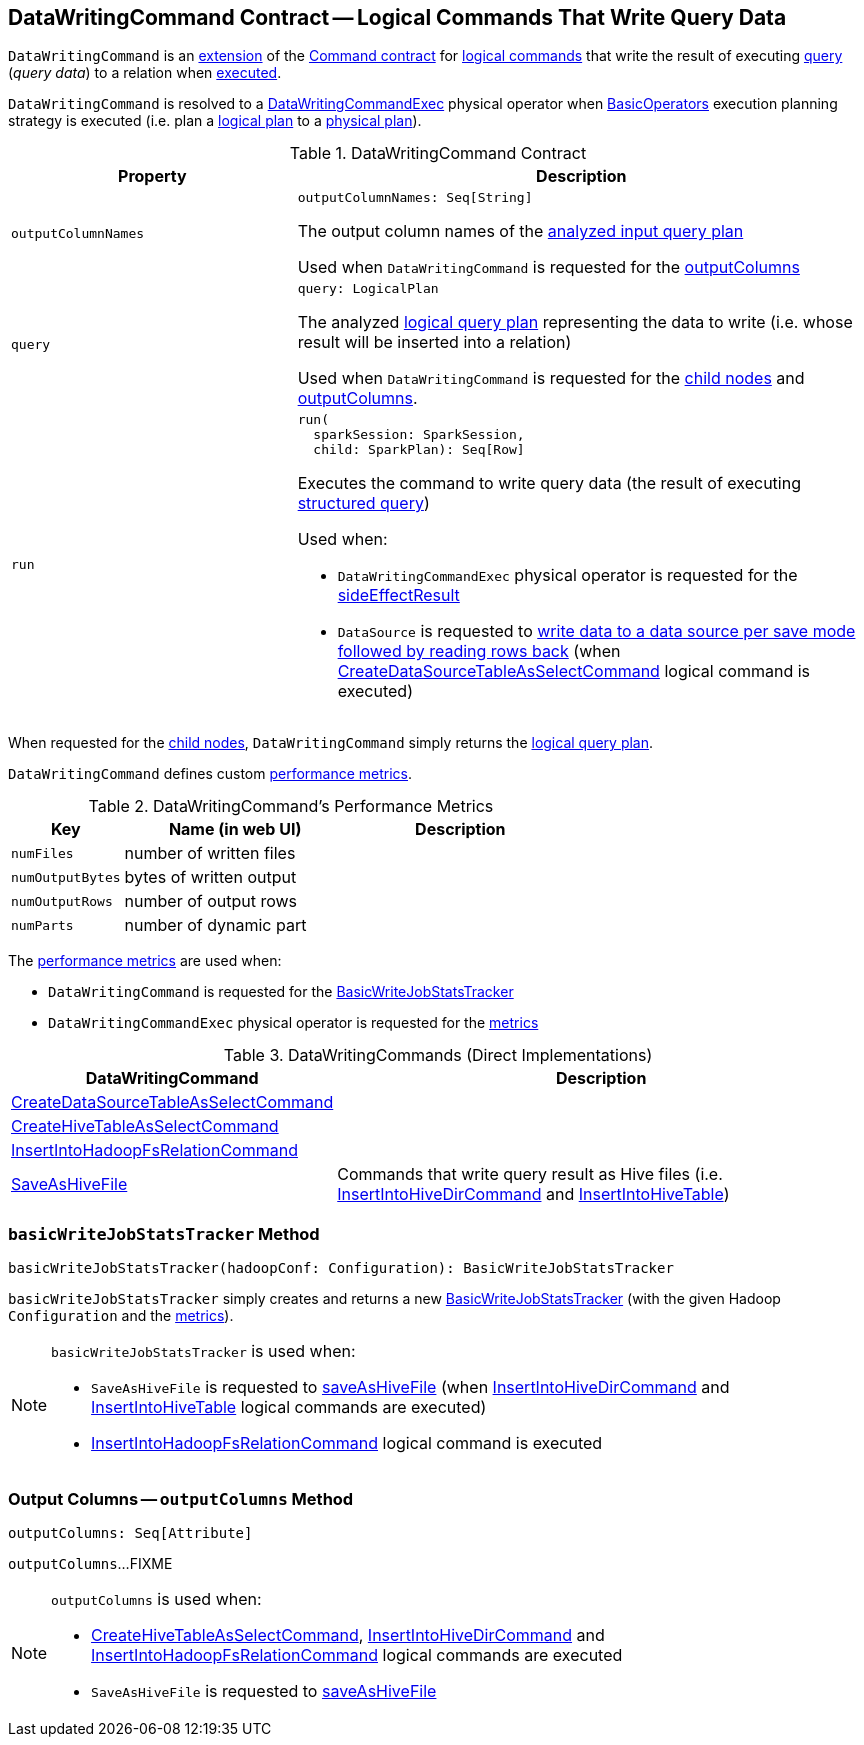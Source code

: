== [[DataWritingCommand]] DataWritingCommand Contract -- Logical Commands That Write Query Data

`DataWritingCommand` is an <<contract, extension>> of the <<spark-sql-LogicalPlan-Command.adoc#, Command contract>> for <<implementations, logical commands>> that write the result of executing <<query, query>> (_query data_) to a relation when <<run, executed>>.

`DataWritingCommand` is resolved to a <<spark-sql-SparkPlan-DataWritingCommandExec.adoc#, DataWritingCommandExec>> physical operator when <<spark-sql-SparkStrategy-BasicOperators.adoc#, BasicOperators>> execution planning strategy is executed (i.e. plan a <<spark-sql-LogicalPlan.adoc#, logical plan>> to a <<spark-sql-SparkPlan.adoc#, physical plan>>).

[[contract]]
.DataWritingCommand Contract
[cols="1m,2",options="header",width="100%"]
|===
| Property
| Description

| outputColumnNames
a| [[outputColumnNames]]

[source, scala]
----
outputColumnNames: Seq[String]
----

The output column names of the <<query, analyzed input query plan>>

Used when `DataWritingCommand` is requested for the <<outputColumns, outputColumns>>

| query
a| [[query]]

[source, scala]
----
query: LogicalPlan
----

The analyzed <<spark-sql-LogicalPlan.adoc#, logical query plan>> representing the data to write (i.e. whose result will be inserted into a relation)

Used when `DataWritingCommand` is requested for the <<children, child nodes>> and <<outputColumns, outputColumns>>.

| run
a| [[run]]

[source, scala]
----
run(
  sparkSession: SparkSession,
  child: SparkPlan): Seq[Row]
----

Executes the command to write query data (the result of executing link:spark-sql-SparkPlan.adoc[structured query])

Used when:

* `DataWritingCommandExec` physical operator is requested for the <<spark-sql-SparkPlan-DataWritingCommandExec.adoc#sideEffectResult, sideEffectResult>>

* `DataSource` is requested to <<spark-sql-DataSource.adoc#writeAndRead, write data to a data source per save mode followed by reading rows back>> (when <<spark-sql-LogicalPlan-CreateDataSourceTableAsSelectCommand.adoc#run, CreateDataSourceTableAsSelectCommand>> logical command is executed)
|===

[[children]]
When requested for the <<spark-sql-LogicalPlan-Command.adoc#children, child nodes>>, `DataWritingCommand` simply returns the <<query, logical query plan>>.

`DataWritingCommand` defines custom <<metrics, performance metrics>>.

[[metrics]]
.DataWritingCommand's Performance Metrics
[cols="1m,2,2",options="header",width="100%"]
|===
| Key
| Name (in web UI)
| Description

| numFiles
| number of written files
| [[numFiles]]

| numOutputBytes
| bytes of written output
| [[numOutputBytes]]

| numOutputRows
| number of output rows
| [[numOutputRows]]

| numParts
| number of dynamic part
| [[numParts]]
|===

The <<metrics, performance metrics>> are used when:

* `DataWritingCommand` is requested for the <<basicWriteJobStatsTracker, BasicWriteJobStatsTracker>>

* `DataWritingCommandExec` physical operator is requested for the <<spark-sql-SparkPlan-DataWritingCommandExec.adoc#metrics, metrics>>

[[extensions]]
.DataWritingCommands (Direct Implementations)
[cols="1,2",options="header",width="100%"]
|===
| DataWritingCommand
| Description

| xref:spark-sql-LogicalPlan-CreateDataSourceTableAsSelectCommand.adoc[CreateDataSourceTableAsSelectCommand]
| [[CreateDataSourceTableAsSelectCommand]]

| link:hive/CreateHiveTableAsSelectCommand.adoc[CreateHiveTableAsSelectCommand]
| [[CreateHiveTableAsSelectCommand]]

| xref:spark-sql-LogicalPlan-InsertIntoHadoopFsRelationCommand.adoc[InsertIntoHadoopFsRelationCommand]
| [[InsertIntoHadoopFsRelationCommand]]

| link:hive/SaveAsHiveFile.adoc[SaveAsHiveFile]
| [[SaveAsHiveFile]] Commands that write query result as Hive files (i.e. link:hive/InsertIntoHiveDirCommand.adoc[InsertIntoHiveDirCommand] and link:hive/InsertIntoHiveTable.adoc[InsertIntoHiveTable])

|===

=== [[basicWriteJobStatsTracker]] `basicWriteJobStatsTracker` Method

[source, scala]
----
basicWriteJobStatsTracker(hadoopConf: Configuration): BasicWriteJobStatsTracker
----

`basicWriteJobStatsTracker` simply creates and returns a new <<spark-sql-BasicWriteJobStatsTracker.adoc#, BasicWriteJobStatsTracker>> (with the given Hadoop `Configuration` and the <<metrics, metrics>>).

[NOTE]
====
`basicWriteJobStatsTracker` is used when:

* `SaveAsHiveFile` is requested to <<hive/SaveAsHiveFile.adoc#saveAsHiveFile, saveAsHiveFile>> (when link:hive/InsertIntoHiveDirCommand.adoc[InsertIntoHiveDirCommand] and link:hive/InsertIntoHiveTable.adoc[InsertIntoHiveTable] logical commands are executed)

* <<spark-sql-LogicalPlan-InsertIntoHadoopFsRelationCommand.adoc#, InsertIntoHadoopFsRelationCommand>> logical command is executed
====

=== [[outputColumns]] Output Columns -- `outputColumns` Method

[source, scala]
----
outputColumns: Seq[Attribute]
----

`outputColumns`...FIXME

[NOTE]
====
`outputColumns` is used when:

* link:hive/CreateHiveTableAsSelectCommand.adoc[CreateHiveTableAsSelectCommand], link:hive/InsertIntoHiveDirCommand.adoc[InsertIntoHiveDirCommand] and <<spark-sql-LogicalPlan-InsertIntoHadoopFsRelationCommand.adoc#, InsertIntoHadoopFsRelationCommand>> logical commands are executed

* `SaveAsHiveFile` is requested to <<hive/SaveAsHiveFile.adoc#saveAsHiveFile, saveAsHiveFile>>
====
